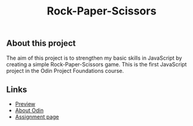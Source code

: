 #+title: Rock-Paper-Scissors

** About this project

The aim of this project is to strengthen my basic skills in JavaScript by creating a
simple Rock-Paper-Scissors game. This is the first JavaScript project in the Odin Project
Foundations course.

** Links

+ [[https://thomsn1337.github.io/odin-rock-paper-scissors/][Preview]]
+ [[https://www.theodinproject.com/about][About Odin]]
+ [[https://www.theodinproject.com/lessons/foundations-rock-paper-scissors][Assignment page]]

